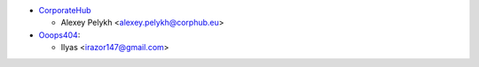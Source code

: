 * `CorporateHub <https://corporatehub.eu/>`__

  * Alexey Pelykh <alexey.pelykh@corphub.eu>

* `Ooops404 <https://www.ooops404.com>`__:

  * Ilyas <irazor147@gmail.com>
